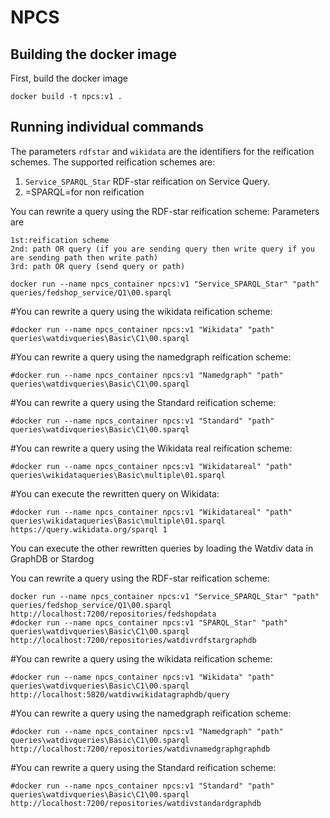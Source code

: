 
* NPCS

** Building the docker image

First, build the docker image

#+BEGIN_SRC
docker build -t npcs:v1 .
#+END_SRC


** Running individual commands

The parameters =rdfstar= and =wikidata= are the identifiers for the
reification schemes. The supported reification schemes are:

1. =Service_SPARQL_Star= RDF-star reification on Service Query.
2. =SPARQL=for non reification


You can rewrite a query using the RDF-star reification scheme:
Parameters are 
#+BEGIN_SRC
1st:reification scheme 
2nd: path OR query (if you are sending query then write query if you are sending path then write path)
3rd: path OR query (send query or path)
#+END_SRC
#+BEGIN_SRC
docker run --name npcs_container npcs:v1 "Service_SPARQL_Star" "path" queries/fedshop_service/Q1\00.sparql
#+END_SRC

#You can rewrite a query using the wikidata reification scheme:

#+BEGIN_SRC
#docker run --name npcs_container npcs:v1 "Wikidata" "path" queries\watdivqueries\Basic\C1\00.sparql
#+END_SRC

#You can rewrite a query using the namedgraph reification scheme:

#+BEGIN_SRC
#docker run --name npcs_container npcs:v1 "Namedgraph" "path" queries\watdivqueries\Basic\C1\00.sparql
#+END_SRC

#You can rewrite a query using the Standard reification scheme:

#+BEGIN_SRC
#docker run --name npcs_container npcs:v1 "Standard" "path" queries\watdivqueries\Basic\C1\00.sparql
#+END_SRC

#You can rewrite a query using the Wikidata real reification scheme:

#+BEGIN_SRC
#docker run --name npcs_container npcs:v1 "Wikidatareal" "path" queries\wikidataqueries\Basic\multiple\01.sparql
#+END_SRC



#You can execute the rewritten query on Wikidata:

#+BEGIN_SRC
#docker run --name npcs_container npcs:v1 "Wikidatareal" "path" queries\wikidataqueries\Basic\multiple\01.sparql https://query.wikidata.org/sparql 1
#+END_SRC

You can execute the other rewritten queries by loading the Watdiv data in GraphDB or Stardog

You can rewrite a query using the RDF-star reification scheme:

#+BEGIN_SRC
docker run --name npcs_container npcs:v1 "Service_SPARQL_Star" "path" queries/fedshop_service/Q1\00.sparql http://localhost:7200/repositories/fedshopdata                    
#docker run --name npcs_container npcs:v1 "SPARQL_Star" "path" queries\watdivqueries\Basic\C1\00.sparql http://localhost:7200/repositories/watdivrdfstargraphdb
#+END_SRC

#You can rewrite a query using the wikidata reification scheme:

#+BEGIN_SRC
#docker run --name npcs_container npcs:v1 "Wikidata" "path" queries\watdivqueries\Basic\C1\00.sparql http://localhost:5820/watdivwikidatagraphdb/query
#+END_SRC

#You can rewrite a query using the namedgraph reification scheme:

#+BEGIN_SRC
#docker run --name npcs_container npcs:v1 "Namedgraph" "path" queries\watdivqueries\Basic\C1\00.sparql http://localhost:7200/repositories/watdivnamedgraphgraphdb
#+END_SRC

#You can rewrite a query using the Standard reification scheme:

#+BEGIN_SRC
#docker run --name npcs_container npcs:v1 "Standard" "path" queries\watdivqueries\Basic\C1\00.sparql  http://localhost:7200/repositories/watdivstandardgraphdb
#+END_SRC




